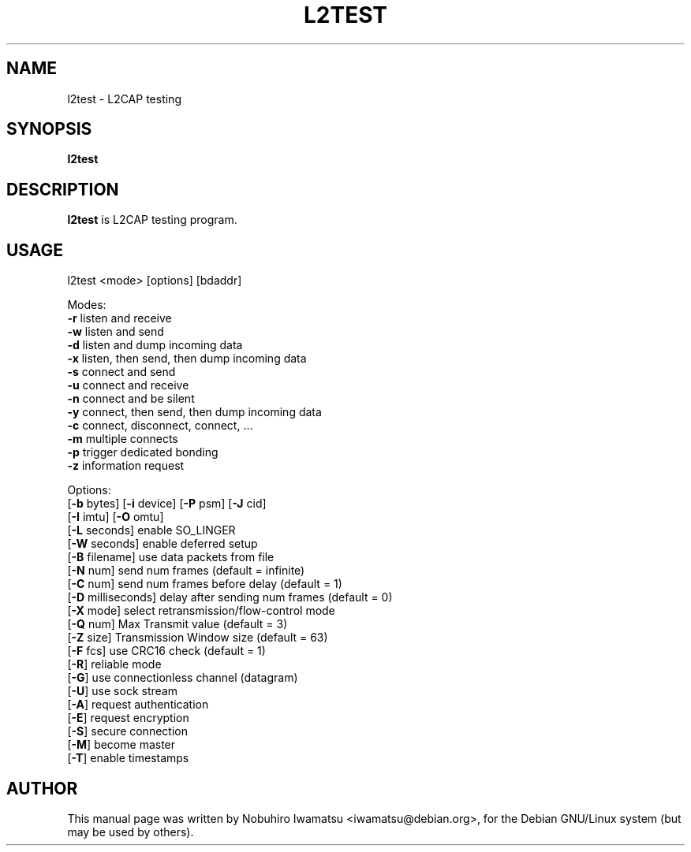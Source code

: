 .TH L2TEST "1" "January 2012"
.SH NAME
l2test \- L2CAP testing
.SH SYNOPSIS
.B l2test
.SH DESCRIPTION
\fBl2test\fP is L2CAP testing program.

.SH USAGE
l2test <mode> [options] [bdaddr]

Modes:
  \fB-r\fP listen and receive
  \fB-w\fP listen and send
  \fB-d\fP listen and dump incoming data
  \fB-x\fP listen, then send, then dump incoming data
  \fB-s\fP connect and send
  \fB-u\fP connect and receive
  \fB-n\fP connect and be silent
  \fB-y\fP connect, then send, then dump incoming data
  \fB-c\fP connect, disconnect, connect, \.\.\.
  \fB-m\fP multiple connects
  \fB-p\fP trigger dedicated bonding
  \fB-z\fP information request

Options:
  [\fB-b\fP bytes] [\fB-i\fP device] [\fB-P\fP psm] [\fB-J\fP cid]
  [\fB-I\fP imtu] [\fB-O\fP omtu]
  [\fB-L\fP seconds] enable SO_LINGER
  [\fB-W\fP seconds] enable deferred setup
  [\fB-B\fP filename] use data packets from file
  [\fB-N\fP num] send num frames (default = infinite)
  [\fB-C\fP num] send num frames before delay (default = 1)
  [\fB-D\fP milliseconds] delay after sending num frames (default = 0)
  [\fB-X\fP mode] select retransmission/flow-control mode
  [\fB-Q\fP num] Max Transmit value (default = 3)
  [\fB-Z\fP size] Transmission Window size (default = 63)
  [\fB-F\fP fcs] use CRC16 check (default = 1)
  [\fB-R\fP] reliable mode
  [\fB-G\fP] use connectionless channel (datagram)
  [\fB-U\fP] use sock stream
  [\fB-A\fP] request authentication
  [\fB-E\fP] request encryption
  [\fB-S\fP] secure connection
  [\fB-M\fP] become master
  [\fB-T\fP] enable timestamps

.SH AUTHOR
This manual page was written by Nobuhiro Iwamatsu <iwamatsu@debian.org>,
for the Debian GNU/Linux system (but may be used by others).
